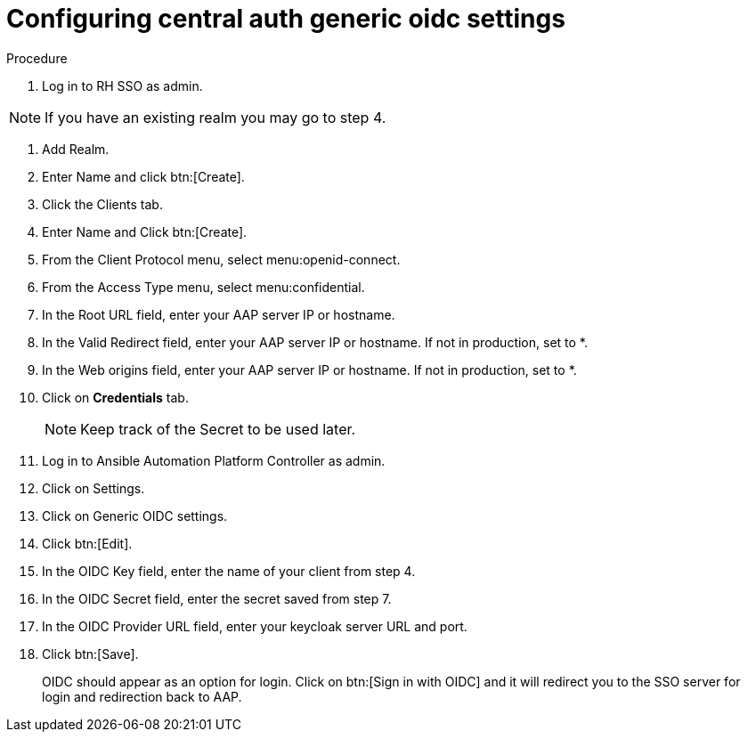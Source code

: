 [id="configure-central-auth-generic-oidc-settings]

= Configuring central auth generic oidc settings


.Procedure

. Log in to RH SSO as admin.

NOTE: If you have an existing realm you may go to step 4.

. Add Realm.

. Enter Name and click btn:[Create].

. Click the Clients tab.

. Enter Name and Click btn:[Create].

. From the Client Protocol menu, select menu:openid-connect.
. From the Access Type menu, select menu:confidential.

. In the Root URL field, enter your AAP server IP or hostname.

. In the Valid Redirect field, enter your AAP server IP or hostname. If not in production, set to *.

. In the Web origins field, enter your AAP server IP or hostname. If not in production, set to *.

. Click on *Credentials* tab.
+

NOTE: Keep track of the Secret to be used later.

+
. Log in to Ansible Automation Platform Controller as admin.
. Click on Settings. 
. Click on Generic OIDC settings.
. Click btn:[Edit].
. In the OIDC Key field, enter the name of your client from step 4.
. In the OIDC Secret field, enter the secret saved from step 7.
. In the OIDC Provider URL field, enter your keycloak server URL and port.
. Click btn:[Save].
+

OIDC should appear as an option for login.  Click on btn:[Sign in with OIDC] and it will redirect you to the SSO server for login and redirection back to AAP. 
